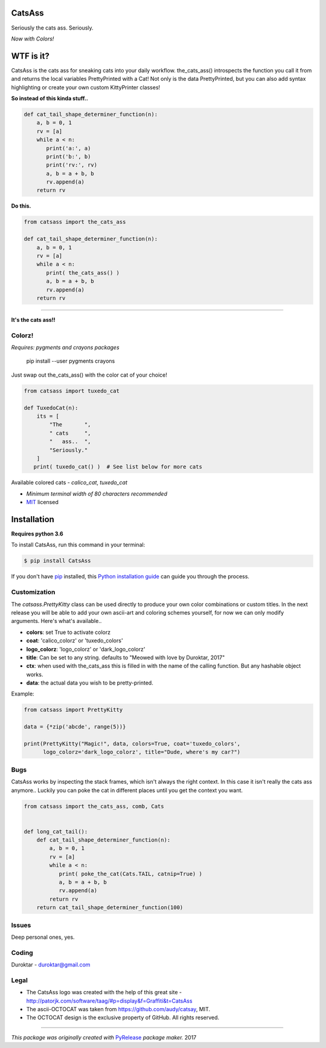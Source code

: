 CatsAss
=======

.. image:: https://img.shields.io/pypi/v/CatsAss.svg
        :target: https://pypi.python.org/pypi/CatsAss

Seriously the cats ass. Seriously.

*Now with Colors!*

.. image:: https://github.com/Duroktar/CatsAss/blob/master/images/CatsAss_colorz.png?raw=true

WTF is it?
==========

CatsAss is the cats ass for sneaking cats into your daily workflow. the_cats_ass() introspects
the function you call it from and returns the local variables PrettyPrinted with a Cat! Not
only is the data PrettyPrinted, but you can also add syntax highlighting or create your own custom
KittyPrinter classes!


**So instead of this kinda stuff..**

.. code-block:: python

    def cat_tail_shape_determiner_function(n):
        a, b = 0, 1
        rv = [a]
        while a < n:
           print('a:', a)
           print('b:', b)
           print('rv:', rv)
           a, b = a + b, b
           rv.append(a)
        return rv


**Do this.**

.. code-block:: python

    from catsass import the_cats_ass

    def cat_tail_shape_determiner_function(n):
        a, b = 0, 1
        rv = [a]
        while a < n:
           print( the_cats_ass() )
           a, b = a + b, b
           rv.append(a)
        return rv

----

.. image:: https://github.com/Duroktar/CatsAss/blob/master/images/CatsAss_demo.png?raw=true

**It's the cats ass!!**


Colorz!
-------

*Requires: pygments and crayons packages*

    pip install --user pygments crayons

Just swap out the_cats_ass() with the color cat of your choice!

.. code-block:: python

    from catsass import tuxedo_cat

    def TuxedoCat(n):
        its = [
            "The       ",
            " cats     ",
            "   ass..  ",
            "Seriously."
        ]
       print( tuxedo_cat() )  # See list below for more cats



.. image:: https://github.com/Duroktar/CatsAss/blob/master/images/CatsAss_colorz_dark.png?raw=true

Available colored cats - `calico_cat`, `tuxedo_cat`

- *Minimum terminal width of 80 characters recommended*
- MIT_ licensed

.. _MIT: https://en.wikipedia.org/wiki/MIT_License


Installation
============

**Requires python 3.6**

To install CatsAss, run this command in your terminal:

.. code-block:: console

    $ pip install CatsAss


If you don't have `pip`_ installed, this `Python installation guide`_ can guide
you through the process.

.. _pip: https://pip.pypa.io
.. _Python installation guide: http://docs.python-guide.org/en/latest/starting/installation/


Customization
-------------

The `catsass.PrettyKitty` class can be used directly to produce your own
color combinations or custom titles. In the next release you will be able
to add your own ascii-art and coloring schemes yourself, for now we can
only modify arguments. Here's what's available..

- **colors**: set True to activate colorz
- **coat**: 'calico_colorz' or 'tuxedo_colors'
- **logo_colorz**: 'logo_colorz' or 'dark_logo_colorz'
- **title**: Can be set to any string. defaults to "Meowed with love by Duroktar, 2017"

- **ctx**: when used with the_cats_ass this is filled in with the name of the calling function. But any hashable object works.
- **data**: the actual data you wish to be pretty-printed.

Example:

.. code-block:: python

    from catsass import PrettyKitty

    data = {*zip('abcde', range(5))}

    print(PrettyKitty("Magic!", data, colors=True, coat='tuxedo_colors',
          logo_colorz='dark_logo_colorz', title="Dude, where's my car?")


Bugs
----

CatsAss works by inspecting the stack frames, which isn't always
the right context. In this case it isn't really the cats ass
anymore.. Luckily you can poke the cat in different places
until you get the context you want.

.. code-block:: python

    from catsass import the_cats_ass, comb, Cats


    def long_cat_tail():
        def cat_tail_shape_determiner_function(n):
            a, b = 0, 1
            rv = [a]
            while a < n:
               print( poke_the_cat(Cats.TAIL, catnip=True) )
               a, b = a + b, b
               rv.append(a)
            return rv
        return cat_tail_shape_determiner_function(100)


Issues
------

Deep personal ones, yes.

Coding
------

Duroktar - duroktar@gmail.com


Legal
-----

- The CatsAss logo was created with the help of this great site -
  http://patorjk.com/software/taag/#p=display&f=Graffiti&t=CatsAss

- The ascii-OCTOCAT was taken from https://github.com/audy/catsay, MIT.

- The OCTOCAT design is the exclusive property of GitHub. All rights reserved.

----

*This package was originally created with* PyRelease_ *package maker.* 2017

.. _PyRelease: https://github.com/pyrelease/pyrelease

